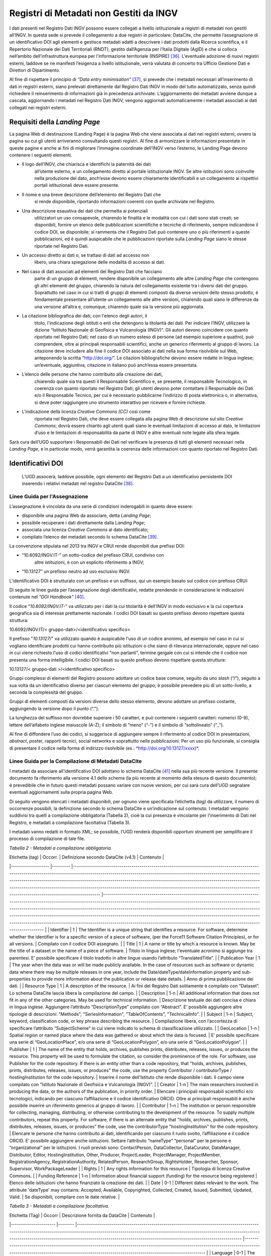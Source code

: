Registri di Metadati non Gestiti da INGV
========================================

I dati presenti nel Registro Dati INGV possono essere collegati a
livello istituzionale a registri di metadati non gestiti all’INGV. In
questa sede si prevede il collegamento a due registri in particolare:
DataCite, che permette l’assegnazione di un identificativo DOI agli
elementi e gestisce metadati adatti a descrivere i dati prodotti dalla
Ricerca scientifica, e il Repertorio Nazionale dei Dati Territoriali
(RNDT), gestito dall’Agenzia per l’Italia Digitale (AgID) e che si
colloca nell’ambito dell’infrastruttura europea per l'informazione
territoriale (INSPIRE) [36]_. L'eventuale adozione di nuovi registri
esterni, laddove se ne manifesti l’esigenza a livello istituzionale,
verrà valutata di concerto tra Ufficio Gestione Dati e Direttori di
Dipartimento.

Al fine di rispettare il principio di *“Data entry
minimisation"*\  [37]_, si prevede che i metadati necessari
all’inserimento di dati in registri esterni, siano prelevati
direttamente dal Registro Dati INGV in modo del tutto automatizzato,
senza quindi richiedere il reinserimento di informazioni già in
precedenza archiviate. L’aggiornamento dei metadati avviene dunque a
cascata, aggiornando i metadati nel Registro Dati INGV, vengono
aggiornati automaticamente i metadati associati ai dati collegati nei
registri esterni.

Requisiti della *Landing Page*
------------------------------

La pagina Web di destinazione (Landing Page) è la pagina Web che viene
associata ai dati nei registri esterni, ovvero la pagina su cui gli
utenti arriveranno consultando questi registri. Al fine di armonizzare
le informazioni presentate in queste pagine e anche ai fini di
migliorare l’immagine coordinate dell’INGV verso l’esterno, le Landing
Page devono contenere i seguenti elementi.

-  Il logo dell’INGV, che chiarisca e identifichi la paternità dei dati
       all’utente esterno, e un collegamento diretto al portale
       istituzionale INGV. Se altre istituzioni sono coinvolte nella
       produzione del dato, anch’esse devono essere chiaramente
       identificabili e un collegamento ai rispettivi portali
       istituzionali deve essere presente.

-  Il nome e una breve descrizione dell’elemento del Registro Dati che
       si rende disponibile, riportando informazioni coerenti con quelle
       archiviate nel Registro.

-  Una descrizione esaustiva dei dati che permetta ai potenziali
       utilizzatori un uso consapevole, chiarendo le finalità e le
       modalità con cui i dati sono stati creati; se disponibili,
       fornire un elenco delle pubblicazioni scientifiche e tecniche di
       riferimento, sempre indicandone il codice DOI, se disponibile; si
       rammenta che il Registro Dati può contenere uno o più riferimenti
       a queste pubblicazioni, ed è quindi auspicabile che le
       pubblicazioni riportate sulla *Landing Page* siano le stesse
       riportate nel Registro Dati.

-  Un accesso diretto ai dati o, se trattasi di dati ad accesso non
       libero, una chiara spiegazione delle modalità di accesso ai dati.

-  Nel caso di dati associati ad elementi del Registro Dati che facciano
       parte di un gruppo di elementi, rendere disponibile un
       collegamento alle altre *Landing Page* che contengono gli altri
       elementi del gruppo, chiarendo la natura del collegamento
       esistente tra i diversi dati del gruppo. Soprattutto nel caso in
       cui si tratti di gruppi di elementi composti da diverse versioni
       dello stesso prodotto, è fondamentale presentare all’utente un
       collegamento alle altre versioni, chiarendo quali siano le
       differenze da una versione all’altra e, comunque, chiarendo quale
       sia la versione più aggiornata.

-  La citazione bibliografica dei dati, con l'elenco degli autori, il
       titolo, l'indicazione degli istituti o enti che detengono la
       titolarità dei dati. Per indicare l’INGV, utilizzare la dizione
       “Istituto Nazionale di Geofisica e Vulcanologia (INGV)”. Gli
       autori devono coincidere con quanto riportato nel Registro Dati;
       nel caso di un numero esteso di persone (ad esempio superiore a
       quattro), può comprendere, oltre ai principali responsabili
       scientifici, anche un generico riferimento al gruppo di lavoro.
       La citazione deve includere alla fine il codice DOI associato ai
       dati nella sua forma risolvibile sul Web, anteponendo la scritta
       “http://doi.org/”. Le citazioni bibliografiche devono essere
       redatte in lingua inglese; un’eventuale, aggiuntiva, citazione in
       italiano può anch’essa essere presentata.

-  L’elenco delle persone che hanno contribuito alla creazione dei dati,
       chiarendo quale sia tra questi il Responsabile Scientifico e, se
       presente, il responsabile Tecnologico, in coerenza con quanto
       riportato nel Registro Dati; gli utenti devono poter contattare
       il Responsabile dei Dati e/o il Responsabile Tecnico, per cui è
       necessario pubblicarne l’indirizzo di posta elettronica o, in
       alternativa, si deve poter raggiungere uno strumento interattivo
       per ricevere e fornire richieste.

-  L’indicazione della licenza *Creative Commons (CC)* così come
       riportata nel Registro Dati, che deve essere collegata alla
       pagina Web di descrizione sul sito *Creative Commons*; dovrà
       essere chiarito agli utenti quali siano le eventuali limitazioni
       di accesso al dato, le limitazioni d’uso e le limitazioni di
       responsabilità da parte di INGV e altre eventuali note legate
       alla sfera legale.

Sarà cura dell’UGD supportare i Responsabili dei Dati nel verificare la
presenza di tutti gli elementi necessari nella *Landing Page*, e in
particolar modo, verrà garantita la coerenza delle informazioni con
quanto riportato nel Registro Dati.

Identificativi DOI
------------------

    L’UGD assocerà, laddove possibile, ogni elemento del Registro Dati a
    un identificativo persistente DOI inserendo i relativi metadati nel
    registro DataCite [38]_.

Linee Guida per l'Assegnazione
~~~~~~~~~~~~~~~~~~~~~~~~~~~~~~

L’assegnazione è vincolata da una serie di condizioni inderogabili in
quanto deve essere:

-  disponibile una pagina Web da associare, detta *Landing Page*;

-  possibile recuperare i dati direttamente dalla L\ *anding Page*;

-  associata una licenza *Creative Commons* al dato identificato;

-  compilato l’elenco dei metadati secondo lo schema DataCite [39]_.

La convenzione stipulata nel 2013 tra INGV e CRUI rende disponibili due
prefissi DOI:

-  “10.6092/INGV.IT-” un sotto-codice del prefisso CRUI, condiviso con
       altre istituzioni, e con un esplicito riferimento a INGV;

-  “10.13127” un prefisso neutro ad uso esclusivo INGV.

L'identificativo DOI è strutturato con un prefisso e un suffisso, qui un
esempio basato sul codice con prefisso CRUI:

.. image:: ../images/esempioDOI.jpg
   :alt: Esempio di DOI basato sul codice con prefisso CRUI.
   :align: center
   :scale: 50 %

Di seguito le linee guida per l’assegnazione degli identificativi,
redatte prendendo in considerazione le indicazioni contenute nel *"DOI
Handbook"*\  [40]_.

Il codice “\ *10.6092/INGV.IT-*\ ” va utilizzato per i dati la cui
titolarità è dell’INGV in modo esclusivo e la cui copertura geografica
sia di interesse prettamente nazionale. I codici DOI basati su questo
prefisso devono rispettare questa struttura:

10.6092/INGV.IT/< gruppo-dati>/<identificativo specifico>

Il prefisso "*10.13127/*" va utilizzato quando è auspicabile l'uso di un
codice anonimo, ad esempio nel caso in cui si vogliano identificare
prodotti cui hanno contribuito più istituzioni o che siano di rilevanza
internazionale, oppure nel caso in cui viene richiesto l'uso di codici
identificativi "non parlanti", termine gergale con cui si intende che il
codice non presenta una forma intelligibile. I codici DOI basati su
questo prefisso devono rispettare questa struttura:

10.13127/< gruppo-dati >/<identificativo specifico>

Gruppi complessi di elementi del Registro possono adottare un codice
base comune, seguito da uno *slash* (“/”), seguito a sua volta da un
identificativo diverso per ciascun elemento del gruppo; è possibile
prevedere più di un sotto-livello, a seconda la complessità del gruppo.

Gruppi di elementi composti da versioni diverse dello stesso elemento,
devono adottare un prefisso costante, aggiungendo la versione dopo il
punto (“.”).

La lunghezza del suffisso non dovrebbe superare i 50 caratteri, e può
contenere i seguenti caratteri: numerici (0-9), lettere dell’alfabeto
inglese maiuscole (A-Z); il simbolo di “meno” (“-”) e il simbolo di
“sottolineato” (“\_”).

Al fine di diffondere l’uso dei codici, si suggerisce di aggiungere
sempre il riferimento al codice DOI in presentazioni, *abstract*,
poster, rapporti tecnici, social networks e soprattutto nelle
pubblicazioni. Per un uso più funzionale, si consiglia di presentare il
codice nella forma di indirizzo risolvibile (es.:
`*http://doi.org/10.13127/xxxx)* <http://doi.org/10.13127/xxxx)>`__.

Linee Guida per la Compilazione di Metadati DataCite
~~~~~~~~~~~~~~~~~~~~~~~~~~~~~~~~~~~~~~~~~~~~~~~~~~~~

I metadati da associare all'identificativo DOI adottano lo schema
DataCite [41]_ nella sua più recente versione. Il presente documento fa
riferimento alla versione 4.1 dello schema (la più recente al momento
della stesura di questo documento); è prevedibile che in futuro questi
metadati possano variare con nuove versioni, per cui sarà cura dell’UGD
segnalare eventuali aggiornamenti sulla propria pagina Web.

Di seguito vengono elencati i metadati disponibili, per ognuno viene
specificata l’etichetta *(tag)* da utilizzare, il numero di occorrenze
possibili, la definizione secondo lo schema DataCite e un’indicazione
sul contenuto. I metadati vengono suddivisi tra quelli a compilazione
obbligatoria (Tabella 2), cioè la cui presenza è vincolante per
l’inserimento di Dati nel Registro, e metadati a compilazione
facoltativa (Tabella 3).

I metadati vanno redatti in formato XML; se possibile, l’UGD renderà
disponibili opportuni strumenti per semplificare il processo di
compilazione di tale file.

*Tabella 2 - Metadati a compilazione obbligatoria.*

| Etichetta (tag) 	| Occorr. 	| Definizione secondo DataCite (v4.1) 	| Contenuto 	|
|-------------------	|---------	|-----------------------------------------------------------------------------------------------------------------------------------------------------------------------------------------------------------------------------------------------------------------------------------------------------------------------------------------------------------------------------------------------------------------------------------------------------------------------------------------------------------------------------	|--------------------------------------------------------------------------------------------------------------------------------------------------------------------------------------------------------------------------------------------------------------------------------------------------------------------------------------------------------------------------------------------------------------------------------------------------------------------------------------------------------------------------------------------------------------------------------------------------------------	|
| Identifier 	| 1 	| The Identifier is a unique string that identifies a resource. For software, determine whether the identifier is for a specific version of a piece of software, (per the Force11 Software Citation Principles), or for all versions. 	| Compilato con il codice DOI assegnato. 	|
| Title 	| 1 	| A name or title by which a resource is known. May be the title of a dataset or the name of a piece of software. 	| Titolo in lingua inglese; l'eventuale acronimo si aggiunge tra parentesi. E’ possibile specificare il titolo tradotto in altre lingue usando l’attributo “TranslatedTitle”. 	|
| Publication Year 	| 1 	| The year when the data was or will be made publicly available. In the case of resources such as software or dynamic data where there may be multiple releases in one year, include the Date/dateType/dateInformation property and sub-properties to provide more information about the publication or release date details. 	| Anno di prima pubblicazione dei dati. 	|
| Resource Type 	| 1 	| A description of the resource. 	| Ai fini del Registro Dati solitamente è compilato con “Dataset”. Lo schema DataCite lascia libera la compilazione del campo. 	|
| Description 	| 1-n 	| All additional information that does not fit in any of the other categories. May be used for technical information. 	| Descrizione testuale dei dati concisa e chiara in lingua inglese. Aggiungere l’attributo “DescriptionType” compilato con “Abstract”. E’ possibile aggiungere altre tipologie di descrizioni: "Methods", "SeriesInformation", "TableOfContents", "TechnicalInfo". 	|
| Subject 	| 1-n 	| Subject, keyword, classification code, or key phrase describing the resource. 	| Compilazione libera, con l’accortezza di specificare l’attributo “SubjectScheme” in cui viene indicato lo schema di classificazione utilizzato. 	|
| GeoLocation 	| 1-n 	| Spatial region or named place where the data was gathered or about which the data is focused. 	| E’ possibile specificare una serie di “GeoLocationPlace”, e/o una serie di “GeoLocationPolygon”, e/o una serie di “GeoLocationPolygon”. 	|
| Publisher 	| 1 	| The name of the entity that holds, archives, publishes prints, distributes, releases, issues, or produces the resource. This property will be used to formulate the citation, so consider the prominence of the role. For software, use Publisher for the code repository. If there is an entity other than a code repository, that "holds, archives, publishes, prints, distributes, releases, issues, or produces" the code, use the property Contributor / contributorType / hostingInstitution for the code repository. 	| Inserire il nome dell’Istituto che rende disponibile i dati. Il campo viene compilato con “Istituto Nazionale di Geofisica e Vulcanologia (INGV)”. 	|
| Creator 	| 1-n 	| The main researchers involved in producing the data, or the authors of the publication, in priority order. 	| Elencare i principali responsabili scientifici e/o tecnologici, indicando per ciascuno l’affiliazione e il codice identificativo ORCID. Oltre ai principali responsabili è anche possibile inserire un riferimento generico al gruppo di lavoro. 	|
| Contributor 	| 1-n 	| The institution or person responsible for collecting, managing, distributing, or otherwise contributing to the development of the resource. To supply multiple contributors, repeat this property. For software, if there is an alternate entity that "holds, archives, publishes, prints, distributes, releases, issues, or produces" the code, use the contributorType "hostingInstitution" for the code repository. 	| Elencare le persone che hanno contribuito ai dati, identificando per ciascuno il ruolo svolto, l’affiliazione e il codice ORCID. E’ possibile aggiungere anche istituzioni. Settare l’attributo “nameType” “personal” per le persone e “organizational” per le istituzioni. I ruoli previsti sono: ContactPerson, DataCollector, DataCurator, DataManager, Distributor, Editor, HostingInstitution, Other, Producer, ProjectLeader, ProjectManager, ProjectMember, RegistrationAgency, RegistrationAuthority, RelatedPerson, ResearchGroup, RightsHolder, Researcher, Sponsor, Supervisor, WorkPackageLeader 	|
| Rights 	| 1 	| Any rights information for this resource 	| Tipologia di licenza Creative Commons. 	|
| Funding Reference 	| 1-n 	| Information about financial support (funding) for the resource being registered 	| Elenco delle istituzioni che hanno finanziato la creazione dei dati. 	|
| Date 	| 0-1 	| Different dates relevant to the work. The attribute 'dateType' may contains: Accepted, Available, Copyrighted, Collected, Created, Issued, Submitted, Updated, Valid. 	| Se disponibili, compilare con le date relative. 	|

*Tabella 3 - Metadati a compilazione facoltativa.*

| Etichetta (Tag) 	| Occorr 	| Descrizione fornita da DataCite 	| Contenuto 	|
|----------------------	|--------	|-----------------------------------------------------------------------------------------------------------------------------------------------------------------------------------------------------------------------------------------------------------------------------------------------------------------------------------------	|------------------------------------------------------------------------------------------------------------------------------------------------------------------------------------------------------------------------------------	|
| Language 	| 0-1 	| The primary language of the resource. 	| Compilare con la dizione inglese della lingua con cui i dati sono pubblicamente disponibili i dati. 	|
| Alternate Identifier 	| 0-n 	| An identifier or identifiers other than the primary Identifier applied to the resource being registered. This may be any alphanumeric string which is unique within its domain of issue. May be used for local identifiers. Alternate Identifier should be used for another identifier of the same instance (same location, same file). 	| Se i dati associati al DOI sono anche associati ad altri identificativi è possibile usare questo tag per stabilire un collegamento. 	|
| Related Identifier 	| 0-n 	| Identifiers of related resources. These must be globally unique identifiers. 	| Se i dati hanno delle relazioni –di qualunque natura- con altri prodotti della ricerca associati ad identificativi è possibile usare questo tag per stabilire un collegamento. Si veda l’elenco delle relazioni ammesse a seguire. 	|
| Size 	| 0-n 	| Size (e.g. bytes, pages, inches, etc.) or duration (extent), e.g. hours, minutes, days, etc., of a resource. 	| Se è possibile quantificare i dati, compilare questo campo. 	|
| Format 	| 0-n 	| Technical format of the resource. Use file extension or MIME type where possible. 	| Se i dati sono disponibili in uno o più standard di codifica di dati, indicare qui i formati. 	|

Relazioni con altri prodotti della ricerca
~~~~~~~~~~~~~~~~~~~~~~~~~~~~~~~~~~~~~~~~~~

Lo schema di metadati DataCite permette di collegare l’identificativo
DOI ad altre risorse digitali. Nel tag “relatedIdentifier” demandato a
stabilire tali collegamenti è possibile specificare nell’attributo
“relatedIdentifierType” una delle seguenti tipologie di identificativi:
ARK, arXiv, bibcode, DOI, EAN13, EISSN, Handle, IGSN, ISBN, ISSN, ISTC,
LISSN, LSID, PMID, PURL, UPC, URL, URN. La tipologia di relazione tra il
DOI e un’altra risorsa digitale si specifica tramite l’attributo
“relationType”. In Tabella 4 si riportano le relazioni ammesse in cui
(A) rappresenta l’oggetto associato al DOI, e (B) l’elemento che si sta
collegando.

*Tabella 4 – Elenco delle tipologie di relazioni ammesse dallo schema di
metadati DataCite.*

| Tipo di relazione 	| Descrizione fornita da DataCite 	|
|---------------------	|--------------------------------------------------------------------------------------------------------------------------	|
| IsCitedBy 	| Indicates that B includes A in a citation 	|
| Cites 	| Indicates that A includes B in a citation 	|
| IsSupplementTo 	| Indicates that A is a supplement to B 	|
| IsSupplementedBy 	| Indicates that B is a supplement to A 	|
| IsContinuedBy 	| Indicates A is continued by the work B 	|
| Continues 	| Indicates A is a continuation of the work B 	|
| Describes 	| Indicates A describes B 	|
| IsDescribedBy 	| Indicates A is described by B 	|
| HasMetadata 	| Indicates resource A has additional metadata B 	|
| IsMetadataFor 	| Indicates additional metadata A for a resource B 	|
| HasVersion 	| Indicates A has a version (B) 	|
| IsVersionOf 	| Indicates A is a version of B 	|
| IsNewVersionOf 	| Indicates A is a new edition of B, where the new edition has been modified or updated 	|
| IsPreviousVersionOf 	| Indicates A is a previous edition of B 	|
| IsPartOf 	| Indicates A is a portion of B; may be used for elements of a series 	|
| HasPart 	| Indicates A includes the part B 	|
| IsReferencedBy 	| Indicates A is used as a source of information by B 	|
| References 	| Indicates B is used as a source of information for A 	|
| IsDocumentedBy 	| Indicates B is documentation about or explaining A 	|
| Documents 	| Indicates A is documentation about B 	|
| IsCompiledBy 	| Indicates B is used to compile or create A 	|
| Compiles 	| Indicates B is the result of a compile or creation event using A 	|
| IsVariantFormOf 	| Indicates A is a variant or different form of B 	|
| IsOriginalFormOf 	| Indicates A is the original form of B 	|
| IsIdenticalTo 	| Indicates that A is identical to B, for use when there is a need to register two separate instances of the same resource 	|
| IsReviewedBy 	| Indicates that A is reviewed by B 	|
| Reviews 	| Indicates that A is a review of B 	|
| IsDerivedFrom 	| Indicates B is a source upon which A is based 	|
| IsSourceOf 	| Indicates A is a source upon which B is based 	|
| IsRequiredBy 	| Indicates A is required by B 	|
| Requires 	| Indicates A requires B 	|

Identificazione di Frammenti di Dati Complessi
~~~~~~~~~~~~~~~~~~~~~~~~~~~~~~~~~~~~~~~~~~~~~~

Al fine di recuperare un sottoinsieme di un set di dati (frammento o
*subset)* che sia associato ad un identificativo DOI, è possibile usare
soluzioni per evitare l’inutile assegnazione di tanti identificativi
diversi per ogni possibile frammento del dato originale. A tal fine si
introduce il concetto di “frammento di identificativo” *(fragment
identifier)*.

Questa soluzione è supportata dal registro DataCite che ha implementato
i *“Media Fragment Identifier”* (MFIDs), uno standard sviluppato dal W3C
e basato su raccomandazioni IETF *(Internet Engineering Task Force)*
pensato per semplificare l’accesso a flussi di dati come video o audio.
La struttura della chiamata è la seguente:

<scheme name> : <hierarchical part> [ ? <query> ] [ # <fragment> ]

Gli identificativi DOI, essendo basati su *Handle System*\  [43]_,
possono usufruire dei *”Template handles”*, che permettono di aggiungere
un numero indefinito di parametri all’identificativo inseriti dopo il
simbolo di cancelletto (“#”). Questa soluzione è stato preso in
considerazione dal gruppo di lavoro *“Data Citation”*\  [44]_ dalla
*Research Data Alliance* (RDA) che ne ha fatto una raccomandazione in
ambito di dati dinamici. La tecnica di estrazione di sottoinsiemi di
dati con l'ausilio di parametri viene denominata *"data slicing"*. In
ambito sismologico sono in corso sperimentazioni [45]_\ :sup:`,`  [46]_
nell’ambito dei progetti europei COOPEUS, ENVRI ed EUDAT.

Il Repertorio Nazionale dei Dati Territoriali (RNDT)
----------------------------------------------------

Il Repertorio Nazionale dei Dati Territoriali (RNDT) [47]_ è stato
individuato come “base di dati di interesse nazionale” [48]_ definito
come *"l'insieme delle informazioni raccolte e gestite digitalmente
dalle pubbliche amministrazioni, omogenee per tipologia e contenuto e la
cui conoscenza è utilizzabile dalle pubbliche amministrazioni, anche per
fini statistici, per l'esercizio delle proprie funzioni e nel rispetto
delle competenze e delle normative vigenti"*.

Il contenuto del RNDT e le relative modalità di costituzione e
aggiornamento sono state definite dal Comitato per le regole tecniche
sui dati territoriali delle pubbliche amministrazioni del Ministro per
la Pubblica Amministrazione e l’Innovazione, di concerto con il Ministro
dell’Ambiente e della Tutela del Territorio e del Mare [49]_. Sulla base
di tale contesto normativo, l’RNDT costituisce il catalogo nazionale dei
metadati riguardanti i dati territoriali e i servizi ad essi relativi
disponibili presso le Pubbliche Amministrazioni.

L’RNDT pubblica i metadati prodotti e conferiti da ciascuna
amministrazione accreditata che, come previsto dalla normativa vigente,
resta pienamente responsabile della correttezza e dell'aggiornamento
degli stessi, nonché della gestione e dell'aggiornamento dei dati cui
tali metadati si riferiscono.

Dati territoriali d’interesse generale 
~~~~~~~~~~~~~~~~~~~~~~~~~~~~~~~~~~~~~~

Nel descrivere il contenuto del RNDT, il legislatore definisce
dettagliatamente 110 tipologie di “Dati d’interesse generale”, e l’INGV
è titolare di alcune di esse, tra cui:

-  *Reti geodetiche e monografie di elementi geodetici*: reti di punti
       con coordinate note relative a un sistema di riferimento
       geodetico comune, utilizzati per il corretto dimensionamento ed
       orientamento del rilevamento topo – cartografico di un'estesa
       area terrestre, e relative monografie.

-  *Modelli digitali di elevazione*: Rappresentazione della morfologia
       del suolo in formato digitale, comprendono rappresentazioni tipo
       DTM, DEM, DSM, DTED e simili.

-  *Rete sismica nazionale*: Stazioni e reti dove si misura e si
       registra l’attività sismica in corso (spostamenti del suolo).

-  *Carte della Pericolosità sismica di riferimento per il territorio
       nazionale*: rappresentazioni illustranti i valori di
       accelerazione di picco orizzontale del suolo (ag) e i valori
       spettrali per vari periodi di ritorno (approvati con l’Ordinanza
       PCM 3519 del 28 aprile 2006, All. 1b) da utilizzare nelle nuove
       norme tecniche per le costruzioni approvate con decreto
       ministeriale del 14.01.2008).

L’INGV, in qualità di Amministrazione Pubblica titolare di alcuni dei
dati di interesse generale, deve provvedere a incrementare e aggiornare
il Repertorio Nazionale Dati Territoriali così da rendere la
consultazione dei metadati accessibile a tutti tramite l’accesso al
Catalogo RNDT e, a cascata, soddisfare gli adempimenti della Direttiva
INSPIRE.

Il contributo al RNDT è anche previsto dalle “\ *Specifiche degli
standard per i formati dei dati e dei metadati, per il loro trattamento
ai fini della pubblicazione (trasparenza) e del riutilizzo (open data),
e per la consegna degli applicativi software”*, contenute nell’Allegato
1 della “\ *Convenzione tra il Dipartimento della Protezione Civile e
l’INGV per l’attività di sorveglianza sismica e vulcanica sul territorio
nazionale, di consulenza tecnico-scientifica e di studi sui rischi
sismico e vulcanico”*\  [50]_, riporta che *“per essere correttamente
utilizzati, tutti i servizi web erogati ed i dati consegnati dovranno
essere corredati dei relativi metadati che descrivano proprietà,
caratteristiche e storia del dato, nonché la descrizione dei singoli
campi associati alle tabelle dei dati. Tali metadati dovranno essere
redatti in maniera conforme agli standard previsti dal Repertorio
Nazionale dei Dati Territoriali, di cui al decreto del Presidente del
Consiglio dei Ministri del 10 novembre 2011”*.

Si rimanda al portale web RNDT per la “\ *Guida operativa per
l’accreditamento delle Pubbliche Amministrazioni”*\  [51]_ con la
procedura di accreditamento di Amministrazioni Pubbliche tenute ad
alimentare il Repertorio.

Linee Guida per la Compilazione di Metadati RNDT
~~~~~~~~~~~~~~~~~~~~~~~~~~~~~~~~~~~~~~~~~~~~~~~~

Il profilo di metadati “RNDT” è basato sugli Standard ISO 19115, 19119 e
TS 19139, prodotti dal *Technical Committe* ISO/TC211 [52]_ che si
occupa di standard per l'informazione geografica. Il rispetto delle
regole tecniche del RNDT, in aderenza agli standard ISO di riferimento,
assicura la contestuale conformità, senza ulteriori adempimenti, al
regolamento europeo per l’attuazione della direttiva europea
INSPIRE [53]_ per quanto riguarda i metadati. I metadati INSPIRE
rappresentano infatti un sottoinsieme di quelli previsti dal RNDT,
pertanto, la conformità di un set di metadati al profilo del RNDT se ne
garantisce la conformità ad INSPIRE.

Si rimanda al portale web del RNDT [54]_ per le regole tecniche di
compilazione dei metadati RNDT per i dati territoriali che descrivono
dettagliatamente i metadati da associare a dati vettoriali, immagini
raster e ai servizi di accesso ai dati. L’UGD si doterà degli opportuni
strumenti informatici per la compilazione di questi metadati in modo
automatizzato.

.. [36]
       Directive 2007/2/EC of the European Parliament and of the Council
       of 14 March 2007 establishing an Infrastructure for Spatial
       Information in the European Community (INSPIRE),
       http://eur-lex.europa.eu/legal-content/EN/ALL/?uri=celex:32007L0002

.. [37]
       Position Statement on Research Information Systems, November
       2016,
       https://www.scienceeurope.org/wp-content/uploads/2016/11/SE\_PositionStatement\_RIS\_WEB.pdf

.. [38]
   DataCite. https://www.datacite.org/

.. [39]
   DataCite metadata schema. https://schema.datacite.org/

.. [40]
   International DOI Foundation. DOI Handbook.
   https://www.doi.org/hb.html

.. [41]
   DataCite. Metadata schema. https://schema.datacite.org/

.. [42]
   Smith AM, Katz DS, Niemeyer KE, FORCE11 Software Citation Working
   Group (2016). Software citation principles. PeerJ Computer Science.
   https://doi.org/10.7717/peerj-cs.86

.. [43]
   Handle Registry. https://www.handle.net/

.. [44]
   Rauber A., Asmi A., van Uytvanck D., Pröll S. (2015). Data Citation
   of Evolving Data.
   https://rd-alliance.org/system/files/documents/RDA-DC-Recommendations\_150924.pdf

.. [45]
   Klump J. and Huber R. (2016). DOI for geoscience data - how early
   practices shape present perceptions. Earth Science Informatics, 9(1):
   123-136. https://doi.org/10.1007/s12145-015-0231-5

.. [46]
   Huber R., Asmi A., Buck J., De Luca J.M., Diepenbroek D., Michelini
   A. (2015). Data citation and digital identifiers for time series data
   / environmental research infrastructures. Joint COOPEUS/ENVRI/EUDAT
   PID workshop, Bremen, 25-26 June 2013.
   https://doi.org/10.6084/m9.figshare.1285728.v1

.. [47]
   D.Lgs 7 marzo 2005, n. 82. Codice dell'Amministrazione Digitale
   (CAD). Art. 59 "Dati territoriali".

.. [48]
   D.Lgs 7 marzo 2005, n. 82. Codice dell'Amministrazione Digitale
   (CAD). Art. 60 "Base di dati di interesse nazionale".

.. [49]
   D.M. 10 novembre 2011, Regole tecniche per la definizione del
   contenuto del Repertorio nazionale dei dati territoriali, nonché
   delle modalità di prima costituzione e di aggiornamento dello stesso.
   http://www.gazzettaufficiale.it/eli/id/2012/02/27/12A01801/sg

.. [50]
   http://istituto.ingv.it/images/Convenzioni\_DPC/convenzione\_dpc\_Allegato\_A\_2018.pdf

.. [51]
   Guida operativa per l’accreditamento delle Pubbliche Amministrazioni,
   versione 2.0 del 2014,
   http://www.rndt.gov.it/RNDT/home/images/RNDT_guida_operativa_accreditamento_v2.0_20140725.pdf

.. [52]
   ISO Technical Committee on digital geographic information,
   https://committee.iso.org/home/tc211

.. [53]
   | Commission Regulation (EC) No 1205/2008 of 3 December 2008
     implementing Directive 2007/2/EC of the European Parliament and of
     the Council as regards metadata.
   | http://eur-lex.europa.eu/legal-content/EN/ALL/?uri=CELEX:32008R1205

.. [54]
   Repertorio Nazionale dei Dati Territoriali, http://www.rndt.gov.it
